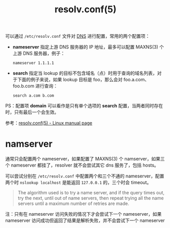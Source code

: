 :PROPERTIES:
:ID:       73DC1E28-D066-44C3-B983-2080F1903B1D
:END:
#+TITLE: resolv.conf(5)

可以通过 =/etc/resolv.conf= 文件对 [[id:61C1D530-75EE-4D8A-8261-2074BEB16698][DNS]] 进行配置，常用的两个配置项：
+ *nameserver* 指定上游 DNS 服务器的 IP 地址，最多可以配置 MAXNS(3) 个上游 DNS 服务器，例子：
  #+begin_example
    nameserver 1.1.1.1
  #+end_example

+ *search* 指定当 lookup 的目标不包含域名（点）时用于查询的域名列表，对于下面的例子来说，如果 lookup 目标是 foo，那么会对 foo.a.com、foo.b.com 进行查询：
  #+begin_example
    search a.com b.com
  #+end_example

PS：配置项 *domain* 可以看作是只有单个选项的 *search* 配置，当两者同时存在时，只有最后一个会生效。

参考：[[https://man7.org/linux/man-pages/man5/resolv.conf.5.html][resolv.conf(5) - Linux manual page]]

* namserver
  通常只会配置两个 nameserver，如果配置了 MAXNS(3) 个 namserver，如果三个 nameserver 都挂了，resolver 就不会尝试其它 dns 服务了，包括 hosts。

  可以尝试分别在 =/etc/resolv.conf= 中配置两个和三个不通的 nameserver，配置两个时 =nslookup localhost= 是能返回 =127.0.0.1= 的，三个时会 timeout。

  #+begin_quote
  The algorithm used is to try a name server, and if the query times out, try the next, until out of name servers, then repeat trying all the name servers until a maximum number of retries are made.
  #+end_quote

  注：只有在 nameserver 访问失败的情况下才会尝试下一个 nameserver，如果 nameserver 访问成功但返回了结果是解析失败，并不会尝试下一个 nameserver

